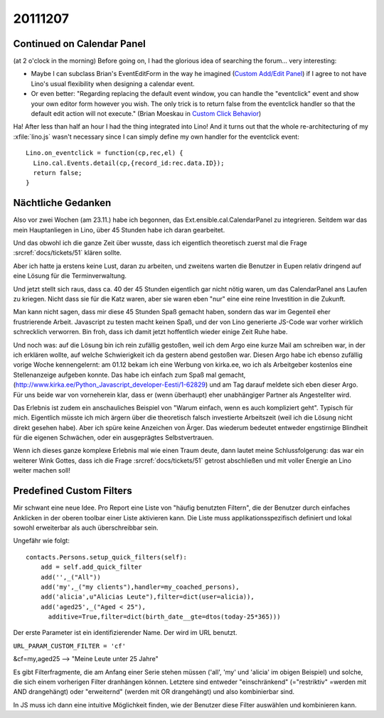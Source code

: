 20111207
========

Continued on Calendar Panel
---------------------------

(at 2 o'clock in the morning)
Before going on, I had the glorious idea of searching the forum...
very interesting:

- Maybe I can subclass Brian's EventEditForm in the way 
  he imagined (`Custom Add/Edit Panel <http://ext.ensible.com/forum/viewtopic.php?f=2&t=326>`_) 
  if I agree to not have Lino's usual flexibility when 
  designing a calendar event.

- Or even better:
  "Regarding replacing the default event window, you can handle the "eventclick" event and show your own editor form however you wish. The only trick is to return false from the eventclick handler so that the default edit action will not execute."
  (Brian Moeskau in `Custom Click Behavior <http://ext.ensible.com/forum/viewtopic.php?f=2&t=338>`_)
  
Ha! After less than half an hour I had the thing integrated into Lino!
And it turns out that the whole re-architecturing of my :xfile:`lino.js` 
wasn't necessary since I can simply define my own handler for the eventclick event::

  Lino.on_eventclick = function(cp,rec,el) {
    Lino.cal.Events.detail(cp,{record_id:rec.data.ID});
    return false;
  }

Nächtliche Gedanken
-------------------

Also vor zwei Wochen (am 23.11.) habe ich begonnen, 
das Ext.ensible.cal.CalendarPanel zu integrieren. 
Seitdem war das mein Hauptanliegen in Lino,
über 45 Stunden habe ich daran gearbeitet.

Und das obwohl ich die ganze Zeit über wusste, dass 
ich eigentlich theoretisch zuerst mal die Frage 
:srcref:`docs/tickets/51` klären sollte. 

Aber ich hatte ja erstens keine Lust, 
daran zu arbeiten, und zweitens warten die Benutzer in Eupen relativ 
dringend auf eine Lösung für die Terminverwaltung.

Und jetzt stellt sich raus, dass ca. 40 der 45 Stunden eigentlich 
gar nicht nötig waren, um das CalendarPanel ans Laufen zu kriegen. 
Nicht dass sie für die Katz waren, aber sie waren eben "nur" eine 
eine reine Investition in die Zukunft.

Man kann nicht sagen, dass mir diese 45 Stunden Spaß gemacht haben, 
sondern das war im Gegenteil eher frustrierende Arbeit. 
Javascript zu testen macht keinen Spaß, 
und der von Lino generierte JS-Code war vorher wirklich schrecklich verworren. 
Bin froh, dass ich damit jetzt hoffentlich wieder einige Zeit Ruhe habe. 

Und noch was: auf die Lösung bin ich rein zufällig gestoßen, 
weil ich dem Argo eine kurze Mail am schreiben war, in der ich 
erklären wollte, auf welche Schwierigkeit ich da gestern abend gestoßen 
war. 
Diesen Argo habe ich ebenso zufällig vorige Woche 
kennengelernt: am 01.12 bekam ich eine Werbung 
von kirka.ee, wo ich als Arbeitgeber kostenlos eine Stellenanzeige 
aufgeben konnte. Das habe ich einfach zum Spaß mal gemacht, 
(http://www.kirka.ee/Python_Javascript_developer-Eesti/1-62829)
und am Tag darauf meldete sich eben dieser Argo. 
Für uns beide war von vorneherein klar, dass er 
(wenn überhaupt)
eher unabhängiger Partner als Angestellter wird.

Das Erlebnis ist zudem ein anschauliches Beispiel von 
"Warum einfach, wenn es auch kompliziert geht".
Typisch für mich.
Eigentlich müsste ich mich ärgern über die theoretisch falsch investierte 
Arbeitszeit (weil ich die Lösung nicht direkt gesehen habe). 
Aber ich spüre keine Anzeichen von Ärger.
Das wiederum bedeutet entweder engstirnige Blindheit 
für die eigenen Schwächen, oder ein ausgeprägtes Selbstvertrauen.

Wenn ich dieses ganze komplexe Erlebnis mal wie einen Traum deute, 
dann lautet meine Schlussfolgerung: 
das war ein weiterer Wink Gottes, dass ich 
die Frage :srcref:`docs/tickets/51` getrost abschließen und mit voller Energie 
an Lino weiter machen soll!




Predefined Custom Filters
-------------------------

Mir schwant eine neue Idee.
Pro Report eine Liste von "häufig benutzten Filtern", 
die der Benutzer durch einfaches Anklicken 
in der oberen toolbar einer Liste aktivieren kann. 
Die Liste muss applikationsspezifisch definiert und 
lokal sowohl erweiterbar als auch überschreibbar sein.

Ungefähr wie folgt::

  contacts.Persons.setup_quick_filters(self):
      add = self.add_quick_filter
      add('',_("All"))
      add('my',_("my clients"),handler=my_coached_persons),
      add('alicia',u"Alicias Leute"),filter=dict(user=alicia)),
      add('aged25',_("Aged < 25"),
        additive=True,filter=dict(birth_date__gte=dtos(today-25*365)))

Der erste Parameter ist ein identifizierender Name. Der wird im URL benutzt.

``URL_PARAM_CUSTOM_FILTER = 'cf'``

&cf=my,aged25 --> "Meine Leute unter 25 Jahre"

Es gibt Filterfragmente, die am Anfang einer Serie stehen müssen 
('all', 'my' und 'alicia' im obigen Beispiel) und solche, die 
sich einem vorherigen Filter dranhängen können.
Letztere sind entweder "einschränkend" (="restriktiv" =werden mit AND drangehängt)
oder "erweiternd" (werden mit OR drangehängt)
und
also kombinierbar sind.


In JS muss ich dann eine intuitive Möglichkeit finden, 
wie der Benutzer diese Filter auswählen und kombinieren kann.
